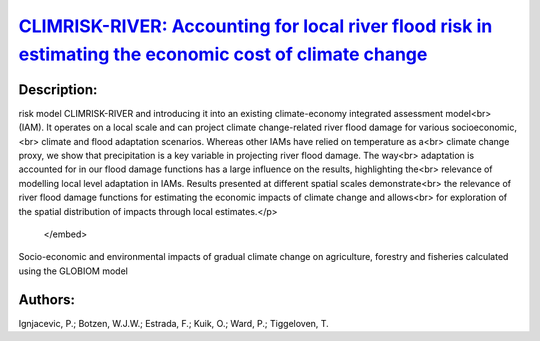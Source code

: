 
`CLIMRISK-RIVER: Accounting for local river flood risk in estimating the economic cost of climate change <https://zenodo.org/record/4014852>`_
==============================================================================================================================================

.. image:: https://zenodo.org/badge/doi/10.1016/j.envsoft.2020.104784.svg
   :target: https://doi.org/10.1016/j.envsoft.2020.104784

Description:
------------

.. raw:: html

    <embed>
        <p>This study aims to improve the estimates of the economic impacts of climate change by developing a river flood<br>
risk model CLIMRISK-RIVER and introducing it into an existing climate-economy integrated assessment model<br>
(IAM). It operates on a local scale and can project climate change-related river flood damage for various socioeconomic,<br>
climate and flood adaptation scenarios. Whereas other IAMs have relied on temperature as a<br>
climate change proxy, we show that precipitation is a key variable in projecting river flood damage. The way<br>
adaptation is accounted for in our flood damage functions has a large influence on the results, highlighting the<br>
relevance of modelling local level adaptation in IAMs. Results presented at different spatial scales demonstrate<br>
the relevance of river flood damage functions for estimating the economic impacts of climate change and allows<br>
for exploration of the spatial distribution of impacts through local estimates.</p>
    </embed>
    
Socio-economic and environmental impacts of gradual climate change on agriculture, forestry and fisheries calculated using the GLOBIOM model

Authors:
--------
Ignjacevic, P.; Botzen, W.J.W.; Estrada, F.; Kuik, O.; Ward, P.; Tiggeloven, T.

.. meta::
   :keywords: 
    